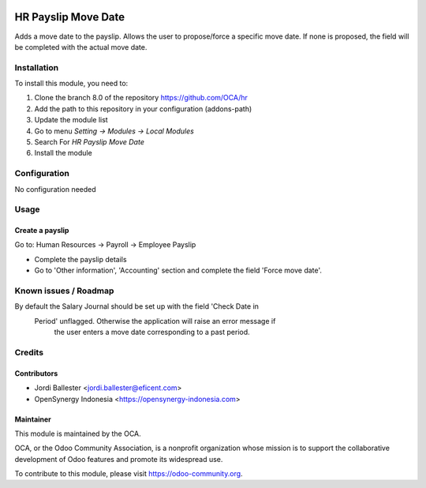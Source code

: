 .. image:: https://img.shields.io/badge/licence-AGPL--3-blue.svg
   :target: http://www.gnu.org/licenses/agpl-3.0-standalone.html
   :alt: License: AGPL-3

====================
HR Payslip Move Date
====================

Adds a move date to the payslip.
Allows the user to propose/force a specific move date.
If none is proposed, the field will be completed with the actual move date.


Installation
============

To install this module, you need to:

1.  Clone the branch 8.0 of the repository https://github.com/OCA/hr
2.  Add the path to this repository in your configuration (addons-path)
3.  Update the module list
4.  Go to menu *Setting -> Modules -> Local Modules*
5.  Search For *HR Payslip Move Date*
6.  Install the module

Configuration
=============

No configuration needed

Usage
=====

Create a payslip
----------------
Go to: Human Resources -> Payroll -> Employee Payslip

- Complete the payslip details
- Go to 'Other information', 'Accounting' section and complete the field
  'Force move date'.

.. image:: https://odoo-community.org/website/image/ir.attachment/5784_f2813bd/datas
   :alt: Try me on Runbot
   :target: https://runbot.odoo-community.org/runbot/116/8.0

Known issues / Roadmap
======================

By default the Salary Journal should be set up with the field 'Check Date in
 Period' unflagged. Otherwise the application will raise an error message if
  the user enters a move date corresponding to a past period.


Credits
=======

Contributors
------------
* Jordi Ballester <jordi.ballester@eficent.com>
* OpenSynergy Indonesia <https://opensynergy-indonesia.com>

Maintainer
----------

.. image:: https://odoo-community.org/logo.png
   :alt: Odoo Community Association
   :target: https://odoo-community.org

This module is maintained by the OCA.

OCA, or the Odoo Community Association, is a nonprofit organization whose
mission is to support the collaborative development of Odoo features and
promote its widespread use.

To contribute to this module, please visit https://odoo-community.org.
